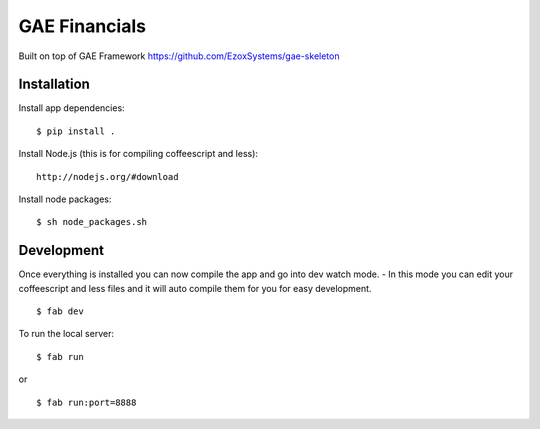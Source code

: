 GAE Financials
=============

Built on top of GAE Framework
https://github.com/EzoxSystems/gae-skeleton


Installation
------------

Install app dependencies: ::

    $ pip install .

Install Node.js (this is for compiling coffeescript and less): ::

    http://nodejs.org/#download

Install node packages: ::

    $ sh node_packages.sh



Development
-----------

Once everything is installed you can now compile the app and go into dev watch mode.
- In this mode you can edit your coffeescript and less files and it will auto compile them for you for easy development. ::

    $ fab dev


To run the local server: ::

    $ fab run
or ::

    $ fab run:port=8888
